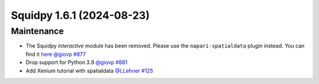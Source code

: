 Squidpy 1.6.1 (2024-08-23)
==========================

Maintenance
-----------

- The Squidpy `interactive` module has been removed. Please use the ``napari-spatialdata`` plugin instead. You can find it `here <https://spatialdata.scverse.org/projects/napari/en/latest/index.html>`__  `@giovp <https://github.com/giovp>`__
  `#877 <https://github.com/scverse/squidpy/pull/877>`__
- Drop support for Python 3.9 `@giovp <https://github.com/giovp>`__
  `#881 <https://github.com/scverse/squidpy/pull/881>`__
- Add Xenium tutorial with spatialdata `@LLehner <https://github.com/LLehner>`__
  `#125 <https://github.com/scverse/squidpy_notebooks/pull/125>`__
